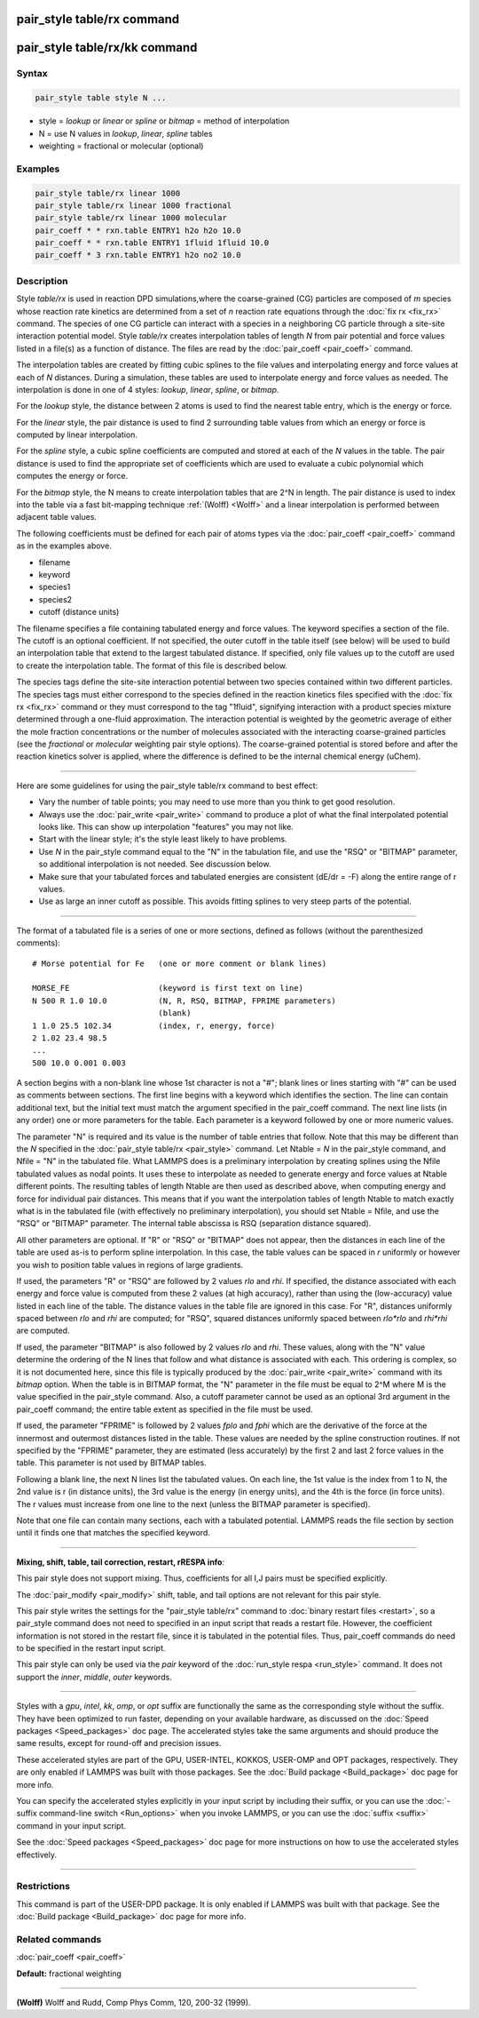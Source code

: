 .. index:: pair_style table/rx

pair_style table/rx command
===========================

pair_style table/rx/kk command
==============================

Syntax
""""""

.. code-block:: LAMMPS

   pair_style table style N ...

* style = *lookup* or *linear* or *spline* or *bitmap* = method of interpolation
* N = use N values in *lookup*\ , *linear*\ , *spline* tables
* weighting = fractional or molecular (optional)

Examples
""""""""

.. code-block:: LAMMPS

   pair_style table/rx linear 1000
   pair_style table/rx linear 1000 fractional
   pair_style table/rx linear 1000 molecular
   pair_coeff * * rxn.table ENTRY1 h2o h2o 10.0
   pair_coeff * * rxn.table ENTRY1 1fluid 1fluid 10.0
   pair_coeff * 3 rxn.table ENTRY1 h2o no2 10.0

Description
"""""""""""

Style *table/rx* is used in reaction DPD simulations,where the
coarse-grained (CG) particles are composed of *m* species whose
reaction rate kinetics are determined from a set of *n* reaction rate
equations through the :doc:`fix rx <fix_rx>` command.  The species of
one CG particle can interact with a species in a neighboring CG
particle through a site-site interaction potential model. Style
*table/rx* creates interpolation tables of length *N* from pair
potential and force values listed in a file(s) as a function of
distance.  The files are read by the :doc:`pair_coeff <pair_coeff>`
command.

The interpolation tables are created by fitting cubic splines to the
file values and interpolating energy and force values at each of *N*
distances.  During a simulation, these tables are used to interpolate
energy and force values as needed.  The interpolation is done in one
of 4 styles: *lookup*\ , *linear*\ , *spline*\ , or *bitmap*\ .

For the *lookup* style, the distance between 2 atoms is used to find
the nearest table entry, which is the energy or force.

For the *linear* style, the pair distance is used to find 2
surrounding table values from which an energy or force is computed by
linear interpolation.

For the *spline* style, a cubic spline coefficients are computed and
stored at each of the *N* values in the table.  The pair distance is
used to find the appropriate set of coefficients which are used to
evaluate a cubic polynomial which computes the energy or force.

For the *bitmap* style, the N means to create interpolation tables
that are 2\^N in length.  The pair distance is used to index into the
table via a fast bit-mapping technique :ref:`(Wolff) <Wolff>` and a linear
interpolation is performed between adjacent table values.

The following coefficients must be defined for each pair of atoms
types via the :doc:`pair_coeff <pair_coeff>` command as in the examples
above.

* filename
* keyword
* species1
* species2
* cutoff (distance units)

The filename specifies a file containing tabulated energy and force
values.  The keyword specifies a section of the file.  The cutoff is
an optional coefficient.  If not specified, the outer cutoff in the
table itself (see below) will be used to build an interpolation table
that extend to the largest tabulated distance.  If specified, only
file values up to the cutoff are used to create the interpolation
table.  The format of this file is described below.

The species tags define the site-site interaction potential between
two species contained within two different particles.  The species
tags must either correspond to the species defined in the reaction
kinetics files specified with the :doc:`fix rx <fix_rx>` command or they
must correspond to the tag "1fluid", signifying interaction with a
product species mixture determined through a one-fluid approximation.
The interaction potential is weighted by the geometric average of
either the mole fraction concentrations or the number of molecules
associated with the interacting coarse-grained particles (see the
*fractional* or *molecular* weighting pair style options). The coarse-grained potential is
stored before and after the reaction kinetics solver is applied, where
the difference is defined to be the internal chemical energy (uChem).

----------

Here are some guidelines for using the pair\_style table/rx command to
best effect:

* Vary the number of table points; you may need to use more than you think
  to get good resolution.
* Always use the :doc:`pair_write <pair_write>` command to produce a plot
  of what the final interpolated potential looks like.  This can show up
  interpolation "features" you may not like.
* Start with the linear style; it's the style least likely to have problems.
* Use *N* in the pair\_style command equal to the "N" in the tabulation
  file, and use the "RSQ" or "BITMAP" parameter, so additional interpolation
  is not needed.  See discussion below.
* Make sure that your tabulated forces and tabulated energies are consistent
  (dE/dr = -F) along the entire range of r values.
* Use as large an inner cutoff as possible.  This avoids fitting splines
  to very steep parts of the potential.

----------

The format of a tabulated file is a series of one or more sections,
defined as follows (without the parenthesized comments):

.. parsed-literal::

   # Morse potential for Fe   (one or more comment or blank lines)

   MORSE_FE                   (keyword is first text on line)
   N 500 R 1.0 10.0           (N, R, RSQ, BITMAP, FPRIME parameters)
                              (blank)
   1 1.0 25.5 102.34          (index, r, energy, force)
   2 1.02 23.4 98.5
   ...
   500 10.0 0.001 0.003

A section begins with a non-blank line whose 1st character is not a
"#"; blank lines or lines starting with "#" can be used as comments
between sections.  The first line begins with a keyword which
identifies the section.  The line can contain additional text, but the
initial text must match the argument specified in the pair\_coeff
command.  The next line lists (in any order) one or more parameters
for the table.  Each parameter is a keyword followed by one or more
numeric values.

The parameter "N" is required and its value is the number of table
entries that follow.  Note that this may be different than the *N*
specified in the :doc:`pair_style table/rx <pair_style>` command.  Let
Ntable = *N* in the pair\_style command, and Nfile = "N" in the
tabulated file.  What LAMMPS does is a preliminary interpolation by
creating splines using the Nfile tabulated values as nodal points.  It
uses these to interpolate as needed to generate energy and force
values at Ntable different points.  The resulting tables of length
Ntable are then used as described above, when computing energy and
force for individual pair distances.  This means that if you want the
interpolation tables of length Ntable to match exactly what is in the
tabulated file (with effectively no preliminary interpolation), you
should set Ntable = Nfile, and use the "RSQ" or "BITMAP" parameter.
The internal table abscissa is RSQ (separation distance squared).

All other parameters are optional.  If "R" or "RSQ" or "BITMAP" does
not appear, then the distances in each line of the table are used
as-is to perform spline interpolation.  In this case, the table values
can be spaced in *r* uniformly or however you wish to position table
values in regions of large gradients.

If used, the parameters "R" or "RSQ" are followed by 2 values *rlo*
and *rhi*\ .  If specified, the distance associated with each energy and
force value is computed from these 2 values (at high accuracy), rather
than using the (low-accuracy) value listed in each line of the table.
The distance values in the table file are ignored in this case.
For "R", distances uniformly spaced between *rlo* and *rhi* are
computed; for "RSQ", squared distances uniformly spaced between
*rlo\*rlo* and *rhi\*rhi* are computed.

If used, the parameter "BITMAP" is also followed by 2 values *rlo* and
*rhi*\ .  These values, along with the "N" value determine the ordering
of the N lines that follow and what distance is associated with each.
This ordering is complex, so it is not documented here, since this
file is typically produced by the :doc:`pair_write <pair_write>` command
with its *bitmap* option.  When the table is in BITMAP format, the "N"
parameter in the file must be equal to 2\^M where M is the value
specified in the pair\_style command.  Also, a cutoff parameter cannot
be used as an optional 3rd argument in the pair\_coeff command; the
entire table extent as specified in the file must be used.

If used, the parameter "FPRIME" is followed by 2 values *fplo* and
*fphi* which are the derivative of the force at the innermost and
outermost distances listed in the table.  These values are needed by
the spline construction routines.  If not specified by the "FPRIME"
parameter, they are estimated (less accurately) by the first 2 and
last 2 force values in the table.  This parameter is not used by
BITMAP tables.

Following a blank line, the next N lines list the tabulated values.
On each line, the 1st value is the index from 1 to N, the 2nd value is
r (in distance units), the 3rd value is the energy (in energy units),
and the 4th is the force (in force units).  The r values must increase
from one line to the next (unless the BITMAP parameter is specified).

Note that one file can contain many sections, each with a tabulated
potential.  LAMMPS reads the file section by section until it finds
one that matches the specified keyword.

----------

**Mixing, shift, table, tail correction, restart, rRESPA info**\ :

This pair style does not support mixing.  Thus, coefficients for all
I,J pairs must be specified explicitly.

The :doc:`pair_modify <pair_modify>` shift, table, and tail options are
not relevant for this pair style.

This pair style writes the settings for the "pair\_style table/rx" command
to :doc:`binary restart files <restart>`, so a pair\_style command does
not need to specified in an input script that reads a restart file.
However, the coefficient information is not stored in the restart
file, since it is tabulated in the potential files.  Thus, pair\_coeff
commands do need to be specified in the restart input script.

This pair style can only be used via the *pair* keyword of the
:doc:`run_style respa <run_style>` command.  It does not support the
*inner*\ , *middle*\ , *outer* keywords.

----------

Styles with a *gpu*\ , *intel*\ , *kk*\ , *omp*\ , or *opt* suffix are
functionally the same as the corresponding style without the suffix.
They have been optimized to run faster, depending on your available
hardware, as discussed on the :doc:`Speed packages <Speed_packages>` doc
page.  The accelerated styles take the same arguments and should
produce the same results, except for round-off and precision issues.

These accelerated styles are part of the GPU, USER-INTEL, KOKKOS,
USER-OMP and OPT packages, respectively.  They are only enabled if
LAMMPS was built with those packages.  See the :doc:`Build package <Build_package>` doc page for more info.

You can specify the accelerated styles explicitly in your input script
by including their suffix, or you can use the :doc:`-suffix command-line switch <Run_options>` when you invoke LAMMPS, or you can use the
:doc:`suffix <suffix>` command in your input script.

See the :doc:`Speed packages <Speed_packages>` doc page for more
instructions on how to use the accelerated styles effectively.

----------

Restrictions
""""""""""""

This command is part of the USER-DPD package.  It is only enabled if
LAMMPS was built with that package.  See the :doc:`Build package <Build_package>` doc page for more info.

Related commands
""""""""""""""""

:doc:`pair_coeff <pair_coeff>`

**Default:** fractional weighting

----------

.. _Wolff:

**(Wolff)** Wolff and Rudd, Comp Phys Comm, 120, 200-32 (1999).
